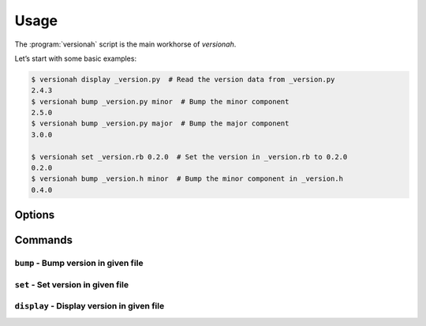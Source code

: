 Usage
=====

The :program:`versionah` script is the main workhorse of `versionah`.

Let’s start with some basic examples:

.. code:: console

    $ versionah display _version.py  # Read the version data from _version.py
    2.4.3
    $ versionah bump _version.py minor  # Bump the minor component
    2.5.0
    $ versionah bump _version.py major  # Bump the major component
    3.0.0

    $ versionah set _version.rb 0.2.0  # Set the version in _version.rb to 0.2.0
    0.2.0
    $ versionah bump _version.h minor  # Bump the minor component in _version.h
    0.4.0

Options
-------

.. program:: versionah

.. option:: --version

   Show the version and exit.

.. option:: -h, --help

   Show this message and exit.

Commands
--------

``bump`` - Bump version in given file
'''''''''''''''''''''''''''''''''''''

.. program:: versionah bump

.. option:: -d <format>, --display=<format>

   Display output in ``format``, where ``format`` is one of the list of
   {date,dict,dotted,hex,libtool,tuple,web}.

.. option:: -t <mode>, --type=<mode>

   Define the file type used for version file.  Default is guessed based on
   file extension.  This option can be specified multiple times when processing
   multiple files.

.. option:: --shtool

   Write shtool compatible output.

.. option:: --vcs

   Commit version and create tag.

``set`` - Set version in given file
'''''''''''''''''''''''''''''''''''

.. program:: versionah set

.. option:: -d <format>, --display=<format>

   Display output in ``format``, where ``format`` is one of the list of
   {date,dict,dotted,hex,libtool,tuple,web}.

.. option:: -n <name>, --name=<name>

   Project name to use in output.

.. option:: -t <mode>, --type=<mode>

   Define the file type used for version file.  Default is guessed based on
   file extension.  This option can be specified multiple times when processing
   multiple files.

.. option:: --shtool

   Write shtool compatible output.

.. option:: --vcs

   Commit version and create tag.

``display`` - Display version in given file
'''''''''''''''''''''''''''''''''''''''''''

.. program:: versionah display

.. option:: -d <format>, --display=<format>

   Display output in ``format``, where ``format`` is one of the list of
   {date,dict,dotted,hex,libtool,tuple,web}.
